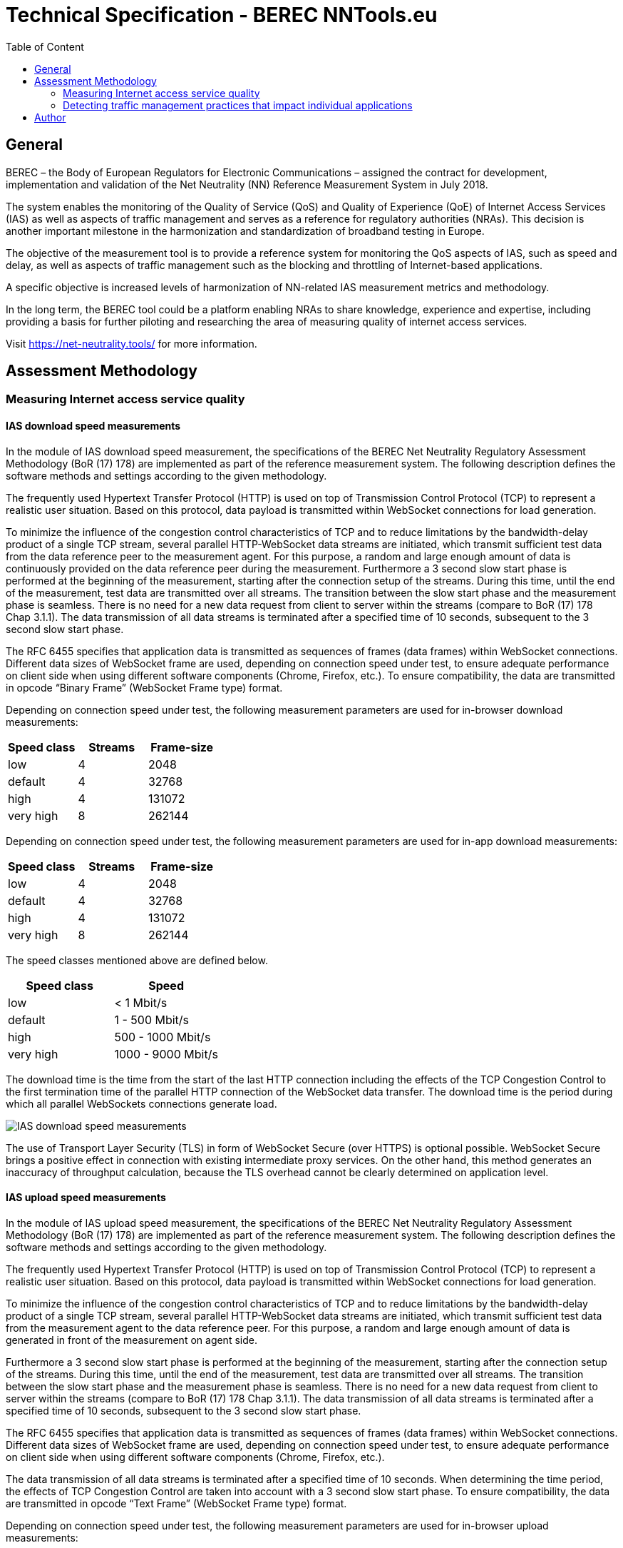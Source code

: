 = Technical Specification - BEREC NNTools.eu
:toc: left
:toc-title: Table of Content

== General
BEREC – the Body of European Regulators for Electronic Communications – assigned the contract for development, implementation and validation of the Net Neutrality (NN) Reference Measurement System in July 2018.

The system enables the monitoring of the Quality of Service (QoS) and Quality of Experience (QoE) of Internet Access Services (IAS) as well as aspects of traffic management and serves as a reference for regulatory authorities (NRAs). This decision is another important milestone in the harmonization and standardization of broadband testing in Europe.

The objective of the measurement tool is to provide a reference system for monitoring the QoS aspects of IAS, such as speed and delay, as well as aspects of traffic management such as the blocking and throttling of Internet-based applications.

A specific objective is increased levels of harmonization of NN-related IAS measurement metrics and methodology.

In the long term, the BEREC tool could be a platform enabling NRAs to share knowledge, experience and expertise, including providing a basis for further piloting and researching the area of measuring quality of internet access services.

Visit https://net-neutrality.tools/ for more information.

== Assessment Methodology

=== Measuring Internet access service quality

==== IAS download speed measurements
In the module of IAS download speed measurement, the specifications of the BEREC Net Neutrality Regulatory Assessment Methodology (BoR (17) 178) are implemented as part of the reference measurement system. The following description defines the software methods and settings according to the given methodology.

The frequently used Hypertext Transfer Protocol (HTTP) is used on top of Transmission Control Protocol (TCP) to represent a realistic user situation. Based on this protocol, data payload is transmitted within WebSocket connections for load generation.

To minimize the influence of the congestion control characteristics of TCP and to reduce limitations by the bandwidth-delay product of a single TCP stream, several parallel HTTP-WebSocket data streams are initiated, which transmit sufficient test data from the data reference peer to the measurement agent. For this purpose, a random and large enough amount of data is continuously provided on the data reference peer during the measurement.
Furthermore a 3 second slow start phase is performed at the beginning of the measurement, starting after the connection setup of the streams. During this time, until the end of the measurement, test data are transmitted over all streams. The transition between the slow start phase and the measurement phase is seamless. There is no need for a new data request from client to server within the streams (compare to BoR (17) 178 Chap 3.1.1).
The data transmission of all data streams is terminated after a specified time of 10 seconds, subsequent to the 3 second slow start phase.

The RFC 6455 specifies that application data is transmitted as sequences of frames (data frames) within WebSocket connections. Different data sizes of WebSocket frame are used, depending on connection speed under test, to ensure adequate performance on client side when using different software components (Chrome, Firefox, etc.).
To ensure compatibility, the data are transmitted in opcode “Binary Frame” (WebSocket Frame type) format.

Depending on connection speed under test, the following measurement parameters are used for in-browser download measurements:
[cols=3*,options=header]
|===
|Speed class
|Streams
|Frame-size
|low
|4
|2048
|default
|4
|32768
|high
|4
|131072
|very high
|8
|262144
|===

Depending on connection speed under test, the following measurement parameters are used for in-app download measurements:
[cols=3*,options=header]
|===
|Speed class
|Streams
|Frame-size
|low
|4
|2048
|default
|4
|32768
|high
|4
|131072
|very high
|8
|262144
|===

The speed classes mentioned above are defined below.
[cols=2*,options=header]
|===
|Speed class
|Speed
|low
|< 1 Mbit/s
|default
|1 - 500 Mbit/s
|high
|500 - 1000 Mbit/s
|very high
|1000 - 9000 Mbit/s
|===

The download time is the time from the start of the last HTTP connection including the effects of the TCP Congestion Control to the first termination time of the parallel HTTP connection of the WebSocket data transfer. The download time is the period during which all parallel WebSockets connections generate load.

image::images/IAS_download_speed_measurements.png[align="center"]

The use of Transport Layer Security (TLS) in form of WebSocket Secure (over HTTPS) is optional possible. WebSocket Secure brings a positive effect in connection with existing intermediate proxy services. On the other hand, this method generates an inaccuracy of throughput calculation, because the TLS overhead cannot be clearly determined on application level.

==== IAS upload speed measurements
In the module of IAS upload speed measurement, the specifications of the BEREC Net Neutrality Regulatory Assessment Methodology (BoR (17) 178) are implemented as part of the reference measurement system. The following description defines the software methods and settings according to the given methodology.

The frequently used Hypertext Transfer Protocol (HTTP) is used on top of Transmission Control Protocol (TCP) to represent a realistic user situation. Based on this protocol, data payload is transmitted within WebSocket connections for load generation.

To minimize the influence of the congestion control characteristics of TCP and to reduce limitations by the bandwidth-delay product of a single TCP stream, several parallel HTTP-WebSocket data streams are initiated, which transmit sufficient test data from the measurement agent to the data reference peer. For this purpose, a random and large enough amount of data is generated in front of the measurement on agent side.

Furthermore a 3 second slow start phase is performed at the beginning of the measurement, starting after the connection setup of the streams. During this time, until the end of the measurement, test data are transmitted over all streams. The transition between the slow start phase and the measurement phase is seamless. There is no need for a new data request from client to server within the streams (compare to BoR (17) 178 Chap 3.1.1).
The data transmission of all data streams is terminated after a specified time of 10 seconds, subsequent to the 3 second slow start phase.

The RFC 6455 specifies that application data is transmitted as sequences of frames (data frames) within WebSocket connections. Different data sizes of WebSocket frame are used, depending on connection speed under test, to ensure adequate performance on client side when using different software components (Chrome, Firefox, etc.).

The data transmission of all data streams is terminated after a specified time of 10 seconds. When determining the time period, the effects of TCP Congestion Control are taken into account with a 3 second slow start phase.
To ensure compatibility, the data are transmitted in opcode “Text Frame” (WebSocket Frame type) format.

Depending on connection speed under test, the following measurement parameters are used for in-browser upload measurements:
[cols=3*,options=header]
|===
|Speed class
|Streams
|Frame-size
|low
|4
|2048
|default
|4
|65535
|high
|10
|65535
|very high
|80
|65535
|===

Depending on connection speed under test, the following measurement parameters are used for in-app upload measurements:
[cols=3*,options=header]
|===
|Speed class
|Streams
|Frame-size
|low
|4
|2048
|default
|4
|32768
|high
|4
|65535
|very high
|20
|65535
|===

The speed classes mentioned above are defined below.
[cols=2*,options=header]
|===
|Speed class
|Speed
|low
|< 1 Mbit/s
|default
|1 - 500 Mbit/s
|high
|500 - 1000 Mbit/s
|very high
|1000 - 9000 Mbit/s
|===

The upload time is the time from the start of the last HTTP connection including the effects of the TCP Congestion Control (slow start) until the arrival of the first WebSocket frame beyond the defined upload duration of the parallel HTTP connectios. The download time is the period during which all parallel WebSockets connections generate load.

image::images/IAS_upload_speed_measurements.png[align="center"]

==== Calculating speed based on TCP payload
When calculating the data transmission rate, the received data of all parallel streams are determined over the defined measurement period and related to the measurement duration.

The data transmission rates are determined on receiver side. In the case of a download measurement on the part of the measurement agent and in the case of an upload measurement on the part of the data reference peer.

When determining the throughput, the total data volume of all streams of the WebSocket Payload and the WebSocket Header are taken into account over the duration of the measurement. This data amount is the TCP payload of the data transfer at application level.
Only completely received WebSocket frames are considered within the measurement, since only these can be evaluated at application level. The WebSocket header is included in the calculation with a dynamic data size per WebSocket frame according to RFC 6455.

The WebSocket frame size should therefore be chosen in a well-balanced way in order to avoid an insufficient throughput determination (only completely received WebSocket Frames are taken into account) on one hand, and to guarantee a sufficiently good performance on the agent side (each WebSocket Frame generates Browser processing time) on the other hand.

HTTP headers, which are transmitted at the beginning of the connection, do not play a role in this calculation, since they are transmitted during the slow start phase (compare to BoR (17) 178 Chap 3.1.2).

==== Delay and delay variation measurements
To determine the round-trip time (RTT), the WebSocket Ping Frame type format is used due to security limitations in Web browsers. The RTT measurement is performed by the data reference peer on an request of a measurement agent using the already established WebSocket connection (including TCP / HTTP). The runtime is measured from the sending of the WebSocket Ping to the response from the agent to the peer using the defined Pong response.

10 Ping requests are performed. The median, average, minimum, maximum and population standard deviation values are determined.

image::images/IAS_delay_measurements.png[align="center"]

=== Detecting traffic management practices that impact individual applications

==== Blocked ports
// TODO

== Author
alladin-IT GmbH <info@alladin.at> +
zafaco GmbH <info@zafaco.de>

Last update: 2019-01-22
